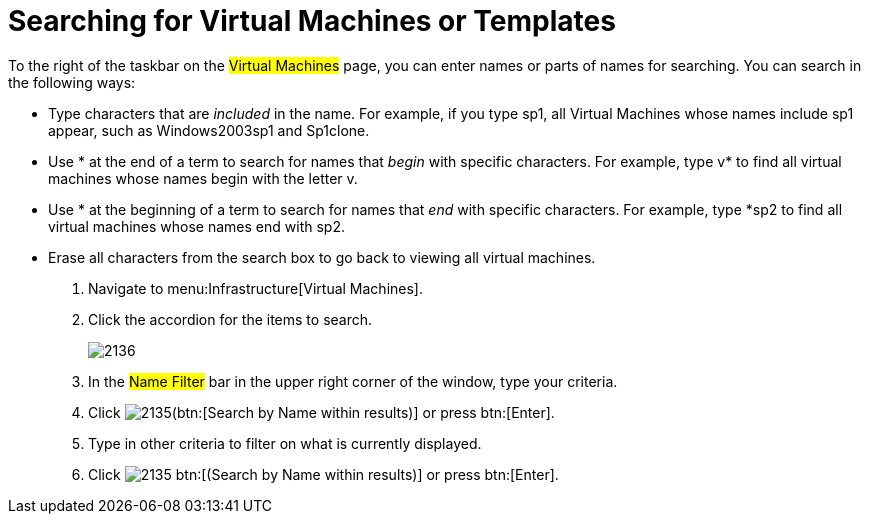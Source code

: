 [[_searching_by_virtual_machine_or_template_name]]
= Searching for Virtual Machines or Templates

To the right of the taskbar on the #Virtual Machines# page, you can enter names or parts of names for searching.
You can search in the following ways:

* Type characters that are _included_ in the name.
  For example, if you type [literal]+sp1+, all Virtual Machines whose names include [literal]+sp1+ appear, such as [literal]+Windows2003sp1+ and [literal]+Sp1clone+.
* Use [literal]+*+ at the end of a term to search for names that _begin_ with specific characters.
  For example, type [literal]+v*+ to find all virtual machines whose names begin with the letter [literal]+v+.
* Use [literal]+*+ at the beginning of a term to search for names that _end_ with specific characters.
  For example, type [literal]+*sp2+ to find all virtual machines whose names end with [literal]+sp2+.
* Erase all characters from the search box to go back to viewing all virtual machines.

. Navigate to menu:Infrastructure[Virtual Machines].
. Click the accordion for the items to search.
+

image::images/2136.png[]

. In the #Name Filter# bar in the upper right corner of the window, type your criteria.
. Click  image:images/2135.png[](btn:[Search by Name within results)] or press btn:[Enter].
. Type in other criteria to filter on what is currently displayed.
. Click  image:images/2135.png[] btn:[(Search by Name within results)] or press btn:[Enter].
